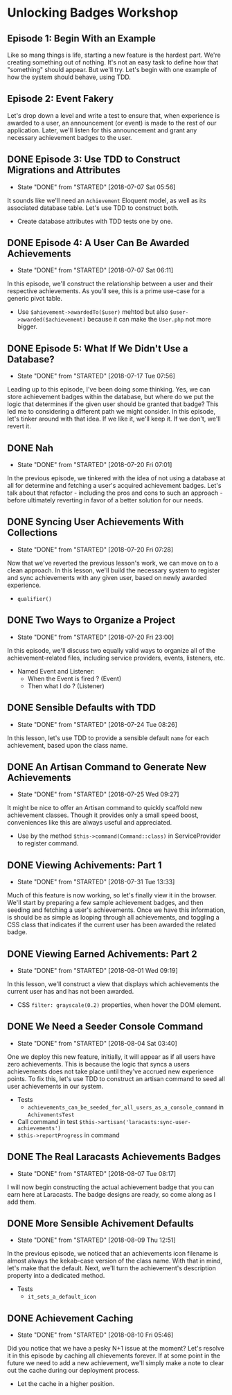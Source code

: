 * Unlocking Badges Workshop

** Episode 1: Begin With an Example
   Like so mang things is life, starting a new feature is the hardest part. We're creating something out of nothing. It's not an easy task to define how that "something" should appear. But we'll try. Let's begin with one example of how the system should behave, using TDD.
** Episode 2: Event Fakery
   Let's drop down a level and write a test to ensure that, when experience is awarded to a user, an announcement (or event) is made to the rest of our application. Later, we'll listen for this announcement and grant any necessary achievement badges to the user.

** DONE Episode 3: Use TDD to Construct Migrations and Attributes
   CLOSED: [2018-07-07 Sat 05:56]
   - State "DONE"       from "STARTED"    [2018-07-07 Sat 05:56]
   It sounds like we'll need an =Achievement= Eloquent model, as well as its associated database table. Let's use TDD to construct both.
   - Create database attributes with TDD tests one by one.

** DONE Episode 4: A User Can Be Awarded Achievements
   CLOSED: [2018-07-07 Sat 06:11]
   - State "DONE"       from "STARTED"    [2018-07-07 Sat 06:11]
   In this episode, we'll construct the relationship between a user and their respective achievements. As you'll see, this is a prime use-case for a generic pivot table.
   - Use =$ahievement->awardedTo($user)=  mehtod but also =$user->awarded($achievement)= because it can make the =User.php= not more bigger.

** DONE Episode 5: What If We Didn't Use a Database?
   CLOSED: [2018-07-17 Tue 07:56]
   - State "DONE"       from "STARTED"    [2018-07-17 Tue 07:56]
   Leading up to this episode, I've been doing some thinking. Yes, we can store achievement badges within the database, but where do we put the logic that determines if the given user should be granted that badge? This led me to considering a different path we might consider. In this episode, let's tinker around with that idea. If we like it, we'll keep it. If we don't, we'll revert it.
** DONE Nah
   CLOSED: [2018-07-20 Fri 07:01]
   - State "DONE"       from "STARTED"    [2018-07-20 Fri 07:01]
   In the previous episode, we tinkered with the idea of not using a database at all for determine and fetching a user's acquired achievement badges. Let's talk about that refactor - including the pros and cons to such an approach - before ultimately reverting in favor of a better solution for our needs.
** DONE Syncing User Achievements With Collections
   CLOSED: [2018-07-20 Fri 07:28]
   - State "DONE"       from "STARTED"    [2018-07-20 Fri 07:28]
   Now that we've reverted the previous lesson's work, we can move on to a clean approach. In this lesson, we'll build the necessary system to register and sync achievements with any given user, based on newly awarded experience.
   - =qualifier()=

** DONE Two Ways to Organize a Project
   CLOSED: [2018-07-20 Fri 23:00]
   - State "DONE"       from "STARTED"    [2018-07-20 Fri 23:00]
   In this episode, we'll discuss two equally valid ways to organize all of the achievement-related files, including service providers, events, listeners, etc.
   - Named Event and Listener:
     - When the Event is fired ? (Event)
     - Then what I do ? (Listener)

** DONE Sensible Defaults with TDD
   CLOSED: [2018-07-24 Tue 08:26]
   - State "DONE"       from "STARTED"    [2018-07-24 Tue 08:26]
   In this lesson, let's use TDD to provide a sensible default =name= for each achievement, based upon the class name.

** DONE An Artisan Command to Generate New Achievements
   CLOSED: [2018-07-25 Wed 09:27]
   - State "DONE"       from "STARTED"    [2018-07-25 Wed 09:27]
   It might be nice to offer an Artisan command to quickly scaffold new achievement classes. Though it provides only a small speed boost, conveniences like this are always useful and appreciated.
   - Use by the method =$this->command(Command::class)= in ServiceProvider to register command.

** DONE Viewing Achivements: Part 1
   CLOSED: [2018-07-31 Tue 13:33]
   - State "DONE"       from "STARTED"    [2018-07-31 Tue 13:33]
   Much of this feature is now working, so let's finally view it in the browser. We'll start by preparing a few sample achievement badges, and then seeding and fetching a user's achievements. Once we have this information, is should be as simple as looping through all achievements, and toggling a CSS class that indicates if the current user has been awarded the related badge.

** DONE Viewing Earned Achivements: Part 2
   CLOSED: [2018-08-01 Wed 09:19]
   - State "DONE"       from "STARTED"    [2018-08-01 Wed 09:19]
   In this lesson, we'll construct a view that displays which achievements the current user has and has not been awarded.
   - CSS =filter: grayscale(0.2)= properties, when hover the DOM element.
** DONE We Need a Seeder Console Command
   CLOSED: [2018-08-04 Sat 03:40]
   - State "DONE"       from "STARTED"    [2018-08-04 Sat 03:40]
   One we deploy this new feature, initially, it will appear as if all users have zero achievements. This is because the logic that syncs a users achievements does not take place until they've accrued new experience points. To fix this, let's use TDD to construct an artisan command to seed all user achievements in our system.
   - Tests
     - =achievements_can_be_seeded_for_all_users_as_a_console_command= in =AchivementsTest=
   - Call command in test =$this->artisan('laracasts:sync-user-achievements')=
   - =$this->reportProgress= in command
** DONE The Real Laracasts Achievements Badges
   CLOSED: [2018-08-07 Tue 08:17]
   - State "DONE"       from "STARTED"    [2018-08-07 Tue 08:17]
   I will now begin constructing the actual achievement badge that you can earn here at Laracasts. The badge designs are ready, so come along as I add them.

** DONE More Sensible Achivement Defaults
   CLOSED: [2018-08-09 Thu 12:51]
   - State "DONE"       from "STARTED"    [2018-08-09 Thu 12:51]
   In the previous episode, we noticed that an achievements icon filename is almost always the kekab-case version of the class name. With that in mind, let's make that the default. Next, we'll turn the achievement's description property into a dedicated method.
   - Tests
     - =it_sets_a_default_icon=

** DONE Achievement Caching
   CLOSED: [2018-08-10 Fri 05:46]
   - State "DONE"       from "STARTED"    [2018-08-10 Fri 05:46]
   Did you notice that we have a pesky N+1 issue at the moment? Let's resolve it in this episode by caching all chievements forever. If at some point in the future we need to add a new achievement, we'll simply make a note to clear out the cache during our deployment process.
   - Let the cache in a higher position.
